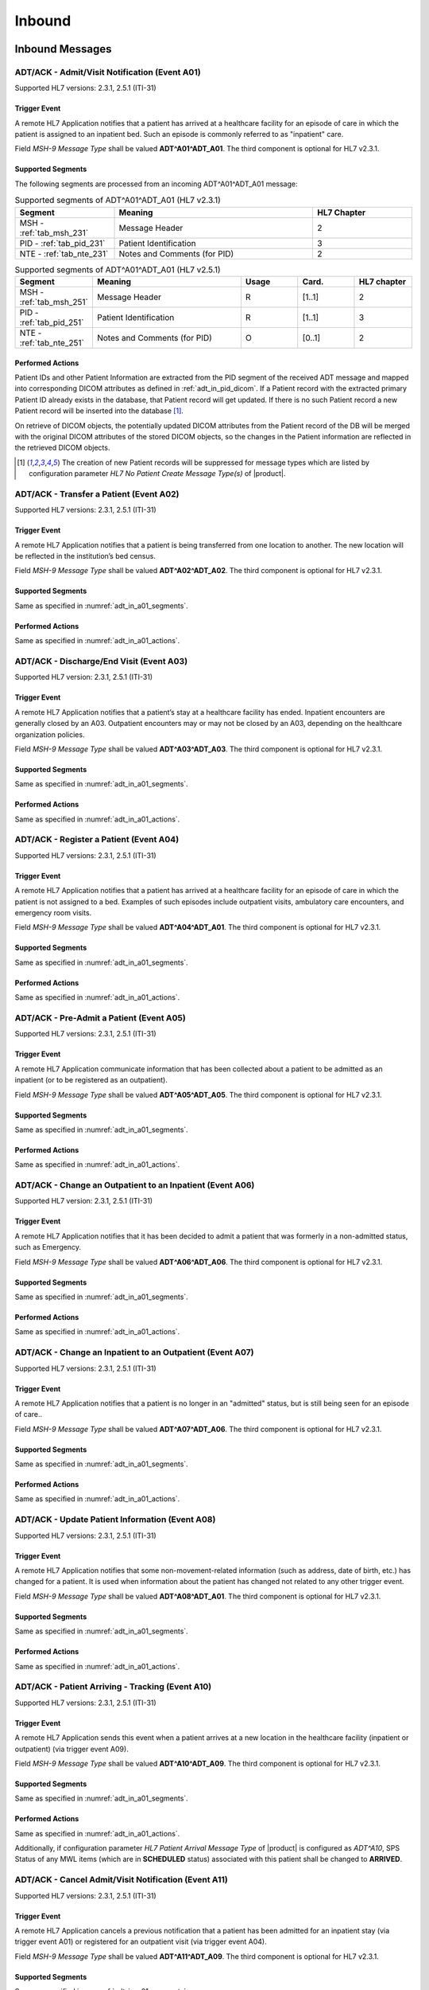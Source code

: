 Inbound
#######

.. _adt_in_messages:

Inbound Messages
================

.. _adt_in_a01:

ADT/ACK - Admit/Visit Notification (Event A01)
----------------------------------------------
Supported HL7 versions: 2.3.1, 2.5.1 (ITI-31)

Trigger Event
^^^^^^^^^^^^^
A remote HL7 Application notifies that a patient has arrived at a healthcare facility for an episode of care in which
the patient is assigned to an inpatient bed. Such an episode is commonly referred to as "inpatient" care.

Field *MSH-9 Message Type* shall be valued **ADT^A01^ADT_A01**. The third component is optional for HL7 v2.3.1.

.. _adt_in_a01_segments:

Supported Segments
^^^^^^^^^^^^^^^^^^
The following segments are processed from an incoming ADT^A01^ADT_A01 message:

.. csv-table:: Supported segments of ADT^A01^ADT_A01 (HL7 v2.3.1)
   :header: Segment, Meaning, HL7 Chapter
   :widths: 25, 50, 25

   MSH - :ref:`tab_msh_231`, Message Header, 2
   PID - :ref:`tab_pid_231`, Patient Identification, 3
   NTE - :ref:`tab_nte_231`, Notes and Comments (for PID), 2

.. csv-table:: Supported segments of ADT^A01^ADT_A01 (HL7 v2.5.1)
   :header: Segment, Meaning, Usage, Card., HL7 chapter
   :widths: 15, 40, 15, 15, 15

   MSH - :ref:`tab_msh_251`, Message Header, R, [1..1], 2
   PID - :ref:`tab_pid_251`, Patient Identification, R, [1..1], 3
   NTE - :ref:`tab_nte_251`, Notes and Comments (for PID), O, [0..1], 2

.. _adt_in_a01_actions:

Performed Actions
^^^^^^^^^^^^^^^^^
Patient IDs and other Patient Information are extracted from the PID segment of the received ADT message and mapped
into corresponding DICOM attributes as defined in :ref:`adt_in_pid_dicom`. If a Patient record with the extracted
primary Patient ID already exists in the database, that Patient record will get updated. If there is no such Patient
record a new Patient record will be inserted into the database [#hl7NoPatientCreateMessageType]_.

On retrieve of DICOM objects, the potentially updated DICOM attributes from the Patient record of the DB will be
merged with the original DICOM attributes of the stored DICOM objects, so the changes in the Patient information are
reflected in the retrieved DICOM objects.

.. [#hl7NoPatientCreateMessageType] The creation of new Patient records will be suppressed for message types which are
   listed by configuration parameter *HL7 No Patient Create Message Type(s)*  of |product|.


.. _adt_in_a02:

ADT/ACK - Transfer a Patient (Event A02)
----------------------------------------
Supported HL7 versions: 2.3.1, 2.5.1 (ITI-31)

Trigger Event
^^^^^^^^^^^^^
A remote HL7 Application notifies that a patient is being transferred from one location to another. The new location
will be reflected in the institution’s bed census. 

Field *MSH-9 Message Type* shall be valued **ADT^A02^ADT_A02**. The third component is optional for HL7 v2.3.1.

Supported Segments
^^^^^^^^^^^^^^^^^^
Same as specified in :numref:`adt_in_a01_segments`.

Performed Actions
^^^^^^^^^^^^^^^^^
Same as specified in :numref:`adt_in_a01_actions`.

.. _adt_in_a03:

ADT/ACK - Discharge/End Visit (Event A03)
-----------------------------------------
Supported HL7 version: 2.3.1, 2.5.1 (ITI-31)

Trigger Event
^^^^^^^^^^^^^
A remote HL7 Application notifies that a patient’s stay at a healthcare facility has ended. Inpatient encounters are
generally closed by an A03. Outpatient encounters may or may not be closed by an A03, depending on the healthcare
organization policies.

Field *MSH-9 Message Type* shall be valued **ADT^A03^ADT_A03**. The third component is optional for HL7 v2.3.1.

Supported Segments
^^^^^^^^^^^^^^^^^^
Same as specified in :numref:`adt_in_a01_segments`.

Performed Actions
^^^^^^^^^^^^^^^^^
Same as specified in :numref:`adt_in_a01_actions`.

.. _adt_in_a04:

ADT/ACK - Register a Patient (Event A04)
----------------------------------------
Supported HL7 versions: 2.3.1, 2.5.1 (ITI-31)

Trigger Event
^^^^^^^^^^^^^
A remote HL7 Application notifies that a patient has arrived at a healthcare facility for an episode of care in which
the patient is not assigned to a bed. Examples of such episodes include outpatient visits, ambulatory care encounters,
and emergency room visits.

Field *MSH-9 Message Type* shall be valued **ADT^A04^ADT_A01**. The third component is optional for HL7 v2.3.1.

Supported Segments
^^^^^^^^^^^^^^^^^^
Same as specified in :numref:`adt_in_a01_segments`.

Performed Actions
^^^^^^^^^^^^^^^^^
Same as specified in :numref:`adt_in_a01_actions`.

.. _adt_in_a05:

ADT/ACK - Pre-Admit a Patient (Event A05)
-----------------------------------------
Supported HL7 versions: 2.3.1, 2.5.1 (ITI-31)

Trigger Event
^^^^^^^^^^^^^
A remote HL7 Application communicate information that has been collected about a patient to be admitted as an inpatient
(or to be registered as an outpatient).

Field *MSH-9 Message Type* shall be valued **ADT^A05^ADT_A05**. The third component is optional for HL7 v2.3.1.

Supported Segments
^^^^^^^^^^^^^^^^^^
Same as specified in :numref:`adt_in_a01_segments`.

Performed Actions
^^^^^^^^^^^^^^^^^
Same as specified in :numref:`adt_in_a01_actions`.

.. _adt_in_a06:

ADT/ACK - Change an Outpatient to an Inpatient (Event A06)
----------------------------------------------------------
Supported HL7 version: 2.3.1, 2.5.1 (ITI-31)

Trigger Event
^^^^^^^^^^^^^
A remote HL7 Application notifies that it has been decided to admit a patient that was formerly in a non-admitted
status, such as Emergency.

Field *MSH-9 Message Type* shall be valued **ADT^A06^ADT_A06**. The third component is optional for HL7 v2.3.1.

Supported Segments
^^^^^^^^^^^^^^^^^^
Same as specified in :numref:`adt_in_a01_segments`.

Performed Actions
^^^^^^^^^^^^^^^^^
Same as specified in :numref:`adt_in_a01_actions`.

.. _adt_in_a07:

ADT/ACK - Change an Inpatient to an Outpatient (Event A07)
----------------------------------------------------------
Supported HL7 versions: 2.3.1, 2.5.1 (ITI-31)

Trigger Event
^^^^^^^^^^^^^
A remote HL7 Application notifies that a patient is no longer in an "admitted" status, but is still being seen for an
episode of care..

Field *MSH-9 Message Type* shall be valued **ADT^A07^ADT_A06**. The third component is optional for HL7 v2.3.1.

Supported Segments
^^^^^^^^^^^^^^^^^^
Same as specified in :numref:`adt_in_a01_segments`.

Performed Actions
^^^^^^^^^^^^^^^^^
Same as specified in :numref:`adt_in_a01_actions`.

.. _adt_in_a08:

ADT/ACK - Update Patient Information (Event A08)
------------------------------------------------
Supported HL7 versions: 2.3.1, 2.5.1 (ITI-31)

Trigger Event
^^^^^^^^^^^^^
A remote HL7 Application notifies that some non-movement-related information (such as address, date of birth, etc.) has
changed for a patient. It is used when information about the patient has changed not related to any other trigger event.

Field *MSH-9 Message Type* shall be valued **ADT^A08^ADT_A01**. The third component is optional for HL7 v2.3.1.

Supported Segments
^^^^^^^^^^^^^^^^^^
Same as specified in :numref:`adt_in_a01_segments`.

Performed Actions
^^^^^^^^^^^^^^^^^
Same as specified in :numref:`adt_in_a01_actions`.

.. _adt_in_a10:

ADT/ACK - Patient Arriving - Tracking (Event A10)
-------------------------------------------------
Supported HL7 versions: 2.3.1, 2.5.1 (ITI-31)

Trigger Event
^^^^^^^^^^^^^
A remote HL7 Application sends this event when a patient arrives at a new location in the healthcare facility (inpatient
or outpatient) (via trigger event A09).

Field *MSH-9 Message Type* shall be valued **ADT^A10^ADT_A09**. The third component is optional for HL7 v2.3.1.

Supported Segments
^^^^^^^^^^^^^^^^^^
Same as specified in :numref:`adt_in_a01_segments`.

Performed Actions
^^^^^^^^^^^^^^^^^
Same as specified in :numref:`adt_in_a01_actions`.

Additionally, if configuration parameter *HL7 Patient Arrival Message Type*  of |product| is configured as *ADT^A10*,
SPS Status of any MWL items (which are in **SCHEDULED** status) associated with this patient shall be changed to **ARRIVED**.

.. _adt_in_a11:

ADT/ACK - Cancel Admit/Visit Notification (Event A11)
-----------------------------------------------------
Supported HL7 versions: 2.3.1, 2.5.1 (ITI-31)

Trigger Event
^^^^^^^^^^^^^
A remote HL7 Application cancels a previous notification that a patient has been admitted for an inpatient stay (via
trigger event A01) or registered for an outpatient visit (via trigger event A04).

Field *MSH-9 Message Type* shall be valued **ADT^A11^ADT_A09**. The third component is optional for HL7 v2.3.1.

Supported Segments
^^^^^^^^^^^^^^^^^^
Same as specified in :numref:`adt_in_a01_segments`.

Performed Actions
^^^^^^^^^^^^^^^^^
Same as specified in :numref:`adt_in_a01_actions`.

.. _adt_in_a12:

ADT/ACK - Cancel Transfer (Event A12)
-------------------------------------
Supported HL7 versions: 2.3.1, 2.5.1 (ITI-31)

Trigger Event
^^^^^^^^^^^^^
A remote HL7 Application cancels a previous notification (via trigger event A02) that a patient was being moved from
one location to another.

Field *MSH-9 Message Type* shall be valued **ADT^A12^ADT_A12**. The third component is optional for HL7 v2.3.1.

Supported Segments
^^^^^^^^^^^^^^^^^^
Same as specified in :numref:`adt_in_a01_segments`.

Performed Actions
^^^^^^^^^^^^^^^^^
Same as specified in :numref:`adt_in_a01_actions`.

.. _adt_in_a13:

ADT/ACK - Cancel Discharge/End Visit  (Event A13)
-------------------------------------------------
Supported HL7 versions: 2.3.1, 2.5.1 (ITI-31)

Trigger Event
^^^^^^^^^^^^^
A remote HL7 Application cancels a previous notification (via trigger event A03) that a patient’s stay at a healthcare
facility had ended.

Field *MSH-9 Message Type* shall be valued **ADT^A13^ADT_A01**. The third component is optional for HL7 v2.3.1.

Supported Segments
^^^^^^^^^^^^^^^^^^
Same as specified in :numref:`adt_in_a01_segments`.

Performed Actions
^^^^^^^^^^^^^^^^^
Same as specified in :numref:`adt_in_a01_actions`.

.. _adt_in_a28:

ADT/ACK - Add Person or Patient Information (Event A28)
-------------------------------------------------------
Supported HL7 version: 2.5 (ITI-30)

Trigger Event
^^^^^^^^^^^^^
A remote HL7 Application communicates the demographics of a new patient, as well as related information.

Field *MSH-9 Message Type* shall be valued **ADT^A28^ADT_A05**.

Supported Segments
^^^^^^^^^^^^^^^^^^
Same as specified in :numref:`adt_in_a01_segments`.

Performed Actions
^^^^^^^^^^^^^^^^^
Same as specified in :numref:`adt_in_a01_actions`.

.. _adt_in_a31:

ADT/ACK - Update Person Information (Event A31)
-----------------------------------------------
Supported HL7 version: 2.5 (ITI-30)

Trigger Event
^^^^^^^^^^^^^
A remote HL7 Application updates the demographics of an existing patient.

Field *MSH-9 Message Type* shall be valued **ADT^A31^ADT_A05**.

Supported Segments
^^^^^^^^^^^^^^^^^^
Same as specified in :numref:`adt_in_a01_segments`.

Performed Actions
^^^^^^^^^^^^^^^^^
Same as specified in :numref:`adt_in_a01_actions`.

.. _adt_in_a38:

ADT/ACK - Cancel Pre-Admit (Event A38)
--------------------------------------
Supported HL7 versions: 2.3.1, 2.5.1 (ITI-31)

Trigger Event
^^^^^^^^^^^^^
A remote HL7 Application cancels a previous notification (via trigger event A05) that a patient was to be updated to
pre-admitted (or pre-registered) status.

Field *MSH-9 Message Type* shall be valued **ADT^A38^ADT_A38**. The third component is optional for HL7 v2.3.1.

Supported Segments
^^^^^^^^^^^^^^^^^^
Same as specified in :numref:`adt_in_a01_segments`.

Performed Actions
^^^^^^^^^^^^^^^^^
Same as specified in :numref:`adt_in_a01_actions`.

.. _adt_in_a40:

ADT/ACK - Merge Patient - Patient Identifier List (Event A40)
-------------------------------------------------------------
Supported HL7 versions: 2.3.1, 2.5.1 (ITI-30)

Trigger Event
^^^^^^^^^^^^^
A remote HL7 Application notifies the merge of records for a patient that was incorrectly filed under two different
identifiers. This message is only used to merge two patient identifiers of the same type, or two lists of patient
identifiers. It is not used to update other patient demographics information. The A31 trigger event should be used
for this purpose.

Field *MSH-9 Message Type* shall be valued **ADT^A40^ADT_A39**. The third component is optional for HL7 v2.3.1.

Supported Segments
^^^^^^^^^^^^^^^^^^
The following segments are processed from an incoming ADT^A40^ADT_A39 message:

.. csv-table:: Supported segments of ADT^A40^ADT_A39 (HL7 v2.3.1)
   :header: Segment, Meaning, HL7 Chapter
   :widths: 25, 50, 25

   MSH - :ref:`tab_msh_231`, Message Header, 2
   PID - :ref:`tab_pid_231`, Patient Identification, 3
   NTE - :ref:`tab_nte_231`, Notes and Comments, 2
   MRG - :ref:`tab_mrg_231`, Merge Information, 3

.. csv-table:: Supported segments of ADT^A40^ADT_A39 (HL7 v2.5.1)
   :header: Segment, Meaning, Usage, Card., HL7 chapter
   :widths: 15, 40, 15, 15, 15

   MSH - :ref:`tab_msh_251`, Message Header, R, [1..1], 2
   PID - :ref:`tab_pid_251`, Patient Identification, R, [1..1], 3
   NTE - :ref:`tab_nte_251`, Notes and Comments, O, [0..1], 2
   MRG - :ref:`tab_mrg_251`, Merge Information, R, [1..1], 3

The "incorrect supplier identifier" identified in the MRG segment (*MRG-1 Prior Patient Identifier List*) is to be
merged with the required "correct target identifier" in the PID segment (*PID-3 Patient Identifier List*). The
"incorrect supplier identifier" would then logically never be referenced in future transactions.

Performed Actions
^^^^^^^^^^^^^^^^^
Patient IDs and other Patient Information for the dominant Patient record are extracted from the PID segment of the
received ADT message and mapped into corresponding DICOM attributes as defined in :ref:`adt_in_pid_dicom`. If a
Patient record with the extracted primary Patient ID already exists in the database, that Patient record will get updated.
If there is no such Patient record a new Patient record will be inserted into the database [#hl7NoPatientCreateMessageType]_.

Patient ID and the Patient name for the old Patient record are extracted from the MRG segment of the received ADT
message and mapped into corresponding DICOM attributes as defined in :ref:`adt_in_mrg_dicom`. If a Patient record
with the extracted primary Patient ID already exists in the database, all associated Study, MPPS and MWL records
will be moved to the Patient record with the Patient ID from the PID segment. If there is no such Patient record a
new Patient record will be inserted into the database [#hl7NoPatientCreateMessageType]_. Therefore there will be always
a Patient Record with the Patient ID from the MRG segment, which contains a reference to the *dominant* Patient Record
with the Patient ID, marking them as *merged*.

Subsequently received HL7 messages referring a *merged* Patient by its Patient ID will be rejected, whereas DICOM
objects to a *merged* Patient will be accepted. Particularly, if the Patient ID in the first received DICOM object of
a Study matches the Patient ID of a *merged* Patient record in the database, the new Study record will be associated
with the *dominant* Patient record, so the stale Patient Information in the received DICOM object will be replaced by
the updated Patient Information in the *dominant* Patient record on retrieve of DICOM objects of that Study.

.. _adt_in_a47:

ADT/ACK - Change Patient Identifier List (Event A47)
----------------------------------------------------
Supported HL7 version: 2.5 (ITI-30)

Trigger Event
^^^^^^^^^^^^^
A remote HL7 Application notifies the change of a patient identifier list for a patient.

That is, a single *PID-3 patient identifier list value* has been found to be incorrect and has been changed.
This message is not used to update other patient demographics information. The A31 trigger event should be used for
this purpose.

Field  *MSH-9 Message Type* shall be valued **ADT^A47^ADT_A30**.

Supported Segments
^^^^^^^^^^^^^^^^^^
The following segments are processed from an incoming ADT^A47^ADT_A30 message:

.. csv-table:: Supported Segments of ADT^A47^ADT_A30 (HL7 v2.5.1)
   :header: Segment, Meaning, Usage, Card., HL7 chapter
   :widths: 15, 40, 15, 15, 15

   MSH - :ref:`tab_msh_251`, Message Header, R, [1..1], 2
   PID - :ref:`tab_pid_251`, Patient Identification, R, [1..1], 3
   NTE - :ref:`tab_nte_251`, Notes and Comments, O, [0..1], 2
   MRG - :ref:`tab_mrg_251`, Merge Information, R, 1..1], 3

The "incorrect supplier identifier" value is stored in the MRG segment (*MRG-1 Prior Patient Identifier List*) and is
to be changed to the "correct target patient ID" value stored in the PID segment (*PID-3 Patient Identifier List*).

Performed Actions
^^^^^^^^^^^^^^^^^
The "correct" Patient IDs and other Patient Information for the Patient record are extracted from the PID segment of
the received ADT message and mapped into corresponding DICOM attributes as defined in :ref:`adt_in_pid_dicom`. If a
Patient record with the extracted primary Patient ID already exists in the database, the message will be rejected.

The "incorrect" Patient ID and the prior Patient name are extracted from the MRG segment of the received ADT message
and mapped into corresponding DICOM attributes as defined in :ref:`adt_in_mrg_dicom`.

Further behavior depends on if *HL7 Track Changed Patient ID* is enabled/disabled by a correspondent configuration
parameter of |product|:

HL7 Track Changed Patient ID enabled
''''''''''''''''''''''''''''''''''''
A new Patient record with Patient IDs and other Patient Information from the PID segment will be inserted into the
database. If a Patient record with the prior Patient ID from the MRG segment already exists in the database, all
associated Study, MPPS and MWL records will be moved to the Patient record with the Patient ID from the PID segment. If
there is no such Patient record a new Patient record will be inserted into the database [#hl7NoPatientCreateMessageType]_.
Therefore there will be always a Patient Record with the Patient ID from the MRG segment, which contains a reference to
the *dominant* Patient Record with the Patient ID, marking them as *merged*.

Subsequently received HL7 messages referring a *merged* Patient by its Patient ID will be rejected, whereas DICOM
objects to a *merged* Patient will be accepted. Particularly, if the Patient ID in the first received DICOM object of
a Study matches the Patient ID of a *merged* Patient record in the database, the new Study record will be associated
with the *dominant* Patient record, so the stale Patient Information in the received DICOM object will be replaced by
the updated Patient Information in the *dominant* Patient record on retrieve of DICOM objects of that Study.

HL7 Track Changed Patient ID disabled
'''''''''''''''''''''''''''''''''''''
If a Patient record with the previous Patient ID from the MRG segment already exists in the database, it will be updated
with the Patient IDs and other Patient Information from the PID segment. If there is no such Patient record a new Patient
record with the Patient IDs and other Patient Information from the PID segment will be inserted into the database
[#hl7NoPatientCreateMessageType]_.

Consequently, subsequently received HL7 messages with the previous Patient ID will be accepted, causing the insert of a
new Patient record in the database with the previous Patient ID. Also the receive of DICOM objects with the previous
Patient ID will then cause the insert of a new Patient record, associated with the new received Study.

.. _adt_in_segments:

Inbound Message Segments
========================

.. _adt_in_msh:

MSH - Message Header segment
----------------------------
Same as specified in :ref:`tab_msh_231` or :ref:`tab_msh_251`

.. _adt_in_pid:

PID - Patient Identification segment
------------------------------------
.. csv-table:: PID - Patient Identification segment (HL7 v2.3.1)
   :name: tab_pid_231
   :header: SEQ, LEN, DT, OPT, TBL#, ITEM #, Element Name
   :widths: 8, 8, 8, 8, 8, 12, 48

   1, 4, SI, O, , 00104, SetID -Patient ID
   2, 20, CX, O, , 00105, **Patient ID**
   3, 20, CX, R, , 00106, **Patient Identifier List**
   4, 20, CX, O, , 00107, **Alternate Patient ID**
   5, 48, XPN, R, , 00108, **Patient Name**
   6, 48, XPN, O, , 00109, **Mother’s Maiden Name**
   7, 26, TS, R2, , 00110, **Date/Time of Birth**
   8, 1, IS, R, 0001, 00111, **Sex**
   9, 48, XPN, O, , 00112, **Patient Alias**
   10, 80, CE, R2, 0005, 00113, Race
   11, 1, 06, XAD, R2, 00114, **Patient Address**
   12, 4, IS, O, , 00115, County Code
   13, 40, XTN, O, , 00116, **Phone Number - Home**
   14, 40, XTN, O, , 00117, **Phone Number - Business**
   15, 60, CE, O, 0296, 00118, **Primary Language**
   16, 1, IS, O, 0002, 00119, Marital Status
   17, 80, CE, O, 0006, 00120, Religion
   18, 20, CX, C, , 00121, **Patient Account Number**
   19, 16, ST, O, , 00122, SSN Number – Patient
   20, 25, DLN, O, , 00123, Driver's License Number - Patient
   21, 20, CX, O, , 00124, Mother's Identifier
   22, 80, CE, O, 0189, 00125, Ethnic Group
   23, 60, ST, O, , 00126, Birth Place
   24, 1, ID, O, 0136, 00127, Multiple Birth Indicator
   25, 2, NM, O, , 00128, Birth Order
   26, 80, CE, O, 0171, 00129, Citizenship
   27, 60, CE, O, 0172, 00130, **Veterans Military Status**
   28, 80, CE, O, , 00739, Nationality
   29, 26, TS, O, , 00740, Patient Death Date and Time
   30, 1, ID, O, 0136, 00741, Patient Death Indicator

.. csv-table:: PID - Patient Identification segment (HL7 v2.5.1)
   :name: tab_pid_251
   :header: SEQ, LEN, DT, Usage, Card., TBL#, ITEM #, Element Name
   :widths: 8, 8, 8, 8, 8, 8, 12, 40

   1, 4, SI, O, [0..1], , 00104, Set ID - PID
   2, 20, CX, O, [0..0], , 00105, **Patient ID**
   3, 250, CX, R, [1..*], , 00106, **Patient Identifier List**
   4, 20, CX, O, [0..0], , 00107, **Alternate Patient ID - PID**
   5, 250, XPN, R, [1..*], , 00108, **Patient Name**
   6, 250, XPN, O, [0..1], , 00109, **Mother’s Maiden Name**
   7, 26, TS, CE, [0..1], , 00110, **Date/Time of Birth**
   8, 1, IS, CE, [1..1], 0001, 00111, **Administrative Sex**
   9, 250, XPN, O, [0..1], , 00112, Patient Alias
   10, 250, CE, O, [0..1], 0005, 00113, Race
   11, 250, XAD, CE, [0..*], , 00114, **Patient Address**
   12, 4, IS, X, [0..1], 0289, 00115, County Code
   13, 250, XTN, O, [0..*], , 00116, **Phone Number - Home**
   14, 250, XTN, O, [0..*], , 00117, **Phone Number - Business**
   15, 250, CE, O, [0..1], 0296, 00118, **Primary Language**
   16, 250, CE, O, [0..1], 0002, 00119, Marital Status
   17, 250, CE, O, [0..1], 0006, 00120, Religion
   18, 250, CX, C, [0..1], , 00121, **Patient Account Number**
   19, 16, ST, X, [0..1], , 00122, SSN Number - Patient
   20, 25, DLN, X, [0..1], , 00123, Driver's License Number - Patient
   21, 250, CX, O, [0..*], , 00124, Mother's Identifier
   22, 250, CE, O, [0..1], 0189, 00125, Ethnic Group
   23, 250, ST, O, [0..1], , 00126, Birth Place
   24, 1, ID, O, [0..1], 0136, 00127, Multiple Birth Indicator
   25, 2, NM, O, [0..1], , 00128, Birth Order
   26, 250, CE, O, [0..1], 0171, 00129, Citizenship
   27, 250, CE, O, [0..1], 0172, 00130, **Veterans Military Status**
   28, 250, CE, X, [0..0], 0212, 00739, Nationality
   29, 26, TS, CE, [0..1], , 00740, Patient Death Date and Time
   30, 1, ID, C, [0..1], 0136, 00741, Patient Death Indicator
   31, 1, ID, CE, [0..1], 0136, 01535, Identity Unknown Indicator
   32, 20, IS, CE, [0..*], 0445, 01536, Identity Reliability Code
   33, 26, TS, CE, [0..1], , 01537, Last Update Date/Time
   34, 241, HD, O, [0..1], , 01538, Last Update Facility
   35, 250, CE, CE, [0..1], 0446, 01539, **Species Code**
   36, 250, CE, C, [0..1], 0447, 01540, **Breed Code**
   37, 80, ST, O, [0..1], , 01541, Strain
   38, 250, CE, O, [0..2], , 01542, Production Class Code
   39, 250, CWE, O, [0..*], , 01840, Tribal Citizenship

Element names in **bold** indicates that the field is used by |product|.

Patient IDs included in the PID-3 field shall include Assigning Authority (Component 4). The first subcomponent
(namespace ID) of Assigning Authority shall be populated. If the second and third subcomponents (universal ID and
universal ID type) are also populated, they shall reference the same entity as is referenced in the first subcomponent.

This field may be populated with various identifiers assigned to the patient by various assigning authorities.

.. _adt_in_nte:

NTE - Notes and Comments segment (for PID)
------------------------------------------
.. csv-table:: NTE - Notes and Comments segment (for PID) (HL7 v2.3.1)
   :name: tab_nte_231
   :header: SEQ, LEN, DT, OPT, RP/#, TBL#, ITEM #, Element Name
   :widths: 8, 8, 8, 8, 8, 8, 12, 48

   1, 4, SI, O, , , 00096, SetID - NTE
   2, 4, ID, O, , 0105, 00097, Source of Comment
   3, 64k, FT, O, Y, , 00098, **Comment**

.. csv-table:: NTE - Notes and Comments segment (for PID) (HL7 v2.5.1)
   :name: tab_nte_251
   :header: SEQ, LEN, DT, OPT, RP/#, TBL#, ITEM #, Element Name
   :widths: 8, 8, 8, 8, 8, 8, 12, 48

   1, 4, SI, O, , , 00096, SetID - NTE
   2, 4, ID, O, , 0105, 00097, Source of Comment
   3, 65536, FT, O, Y, , 00098, **Comment**
   4, 250, CE, O, , 0364, 01318, Comment Type

Element names in **bold** indicates that the field is used by |product|.

.. _adt_in_mrg:

MRG - Merge segment
-------------------
.. csv-table:: MRG - Merge segment (HL7 v2.3.1)
   :name: tab_mrg_231
   :header: SEQ, LEN, DT, OPT, TBL#, ITEM #, Element Name
   :widths: 8, 8, 8, 8, 8, 12, 48

   1, 20, CX, R, , 00211, **Prior Patient Identifier List**
   2, 20, CX, O, , 00212, Prior Alternate Patient ID
   3, 20, CX, O, , 00213, Prior Patient Account Number
   4, 20, CX, R2, , 00214, Prior Patient ID
   5, 20, CX, O, , 01279, Prior Visit Number
   6, 20, CX, O, , 01280, Prior Alternate Visit ID
   7, 48, XPN, R2, , 01281, **Prior Patient Name**

.. csv-table:: MRG - Merge segment (HL7 v2.5.1)
   :name: tab_mrg_251
   :header: SEQ, LEN, DT, Usage, Card., TBL#, ITEM #, Element Name
   :widths: 8, 8, 8, 8, 8, 8, 12, 40

   1, 250, CX, R, [1..*], , 00211, **Prior Patient Identifier List**
   2, 250, CX, X, [0..0], , 00212, Prior Alternate Patient ID
   3, 250, CX, O, [0..1], , 00213, Prior Patient Account Number
   4, 250, CX, X, , [0..0], 00214, Prior Patient ID
   5, 250, CX, X, [0..0], , 01279, Prior Visit Number
   6, 250, CX, X, [0..0], , 01280, Prior Alternate Visit ID
   7, 250, XPN, O, [0..*], , 01281, **Prior Patient Name**

Element Names in **bold** indicates that the field is used by |product|.

.. _adt_in_dicom:

HL7 ADT to DICOM Mapping
========================

Mappings between HL7 and DICOM are illustrated in the following manner:

- Element Name (HL7 item_number.component.sub-component #/ DICOM (group, element))
- The component / sub-component value is not listed if the HL7 element does not contain multiple components / sub-components.

.. csv-table:: HL7 ADT mapping of PID segment to DICOM Patient Attributes
   :name: adt_in_pid_dicom
   :header: DICOM Attribute, DICOM Tag, HL7 Field, HL7 Item #, HL7 Segment, Note

   **SOP Common**
   Specific Character Set, "(0008, 0005)", Character Set, 00692, MSH:18, [#Note1]_
   **Patient Identification**
   Patient's Name, "(0010, 0010)", Patient  Name, 00108, PID:5
   Patient ID, "(0010, 0020)", Patient Identifier List, 00106.1, PID:3.1, [#Note4]_
   Issuer of Patient ID, "(0010, 0021)", Patient Identifier List, 00106.4.1, PID:3.4.1, [#Note4]_
   Issuer of Patient ID Qualifiers Sequence, "(0010, 0024)",,,, [#Note4]_
   >Item, "(FFFE, E000)"
   >Universal Entity ID, "(0040, 0032)", Patient Identifier List, 00106.4.2, PID:3.4.2
   >Universal Entity ID Type, "(0040, 0033)", Patient Identifier List, 00106.4.3, PID:3.4.3
   Other Patient IDs Sequence, "(0010, 1002)"
   >Patient ID, "(0010, 0020)", Patient ID, 00105.1, PID:2.1
   >Issuer of Patient ID, "(0010, 0021)", Patient ID, 00105.4.1, PID:2.4.1, "set to ``CHIP``, if PID:2.4.1 empty"
   >Type of Patient ID, "(0010, 0022)", , , , set to ``RFID``
   >Issuer of Patient ID Qualifiers Sequence, "(0010, 0024)"
   >>Universal Entity ID, "(0040, 0032)", Patient Identifier List, 00105.4.2, PID:2.4.2
   >>Universal Entity ID Type, "(0040, 0033)", Patient Identifier List, 00105.4.3, PID:2.4.3
   >Item, "(FFFE, E000)"
   >Patient ID, "(0010, 0020)", Alternate Patient ID - PID, 00107.1, PID:4.1
   >Issuer of Patient ID, "(0010, 0021)", Alternate Patient ID - PID, 00107.4.1, PID:4.4.1, "set to ``TATTOO``, if PID:4.4.1 empty"
   >Type of Patient ID, "(0010, 0022)", , , , set to ``BARCODE``
   >Issuer of Patient ID Qualifiers Sequence, "(0010, 0024)"
   >>Universal Entity ID, "(0040, 0032)", Patient Identifier List, 00107.4.2, PID:4.4.2
   >>Universal Entity ID Type, "(0040, 0033)", Patient Identifier List, 00107.4.3, PID:4.4.3
   Patient's Mother's Birth Name, "(0010, 1060)", Mother’s Maiden Name, 00109, PID:6
   **Patient Demographic**
   Patient's Birth Date, "(0010, 0030)", Date/Time of Birth, 00110, PID:7
   Patient's Sex, "(0010, 0040)", Administrative Sex, 00111.1, PID:8.1
   Responsible Person, "(0010, 2297)", Patient Alias, 00112, PID:9
   Responsible Person Role, "(0010, 2298)", , , , "set to ``OWNER``, if PID:9 is not empty"
   Patient's Address, "(0010, 1040)", Patient Address, 00114, PID:11
   Military Rank, "(0010, 1080)", Veterans Military Status, 00130, PID:27.2
   Patient's Primary Language Code Sequence, "(0010, 0101)", Primary Language, 00118, PID:15
   Patient Species Description, "(0010, 2201)", Species Code, 01539.2, PID:35.2
   Patient Species Code Sequence, "(0010, 2202)"
   >Code Value, "(0008, 0100)", Species Code, 01539.1, PID:35.1
   >Coding Scheme Designator, "(0008, 0102)", Species Code, 01539.3, PID:35.3
   >Code Meaning, "(0008, 0104)", Species Code, 01539.2, PID:35.2
   Patient Breed Description, "(0010, 2292)", Breed Code, 01540.2, PID:36.2
   Patient Breed Code Sequence, "(0010, 2293)"
   >Code Value, "(0008, 0100)", Breed Code, 01540.1, PID:36.1
   >Coding Scheme Designator, "(0008, 0102)", Breed Code, 01540.3, PID:36.3
   >Code Meaning, "(0008, 0104)", Breed Code, 01540.2, PID:36.2
   Patient Comments, "(0010, 4000)", Comment, 00098, NTE:3
   **Patient Medical**
   Patient's Sex Neutered, "(0010, 2203)", Administrative Sex, 00111.2, PID:8.2, "'Y'⇒'ALTERED', 'N'⇒'UNALTERED'"

.. csv-table:: HL7 ADT mapping of MRG segment to DICOM Patient Attributes
   :name: adt_in_mrg_dicom
   :header: DICOM Attribute, DICOM Tag, HL7 Field, HL7 Item #, HL7 Segment, Note

   **SOP Common**
   Specific Character Set, "(0008, 0005)", Character Set, 00692, MSH:18, [#Note1]_
   **Patient Identification**
   Patient's Name, "(0010, 0010)", Prior Patient  Name, 01281, MRG:7
   Patient ID, "(0010, 0020)", Prior Patient Identifier List, 00211.1, MRG:1.1, [#Note4]_
   Issuer of Patient ID, "(0010, 0021)", Prior Patient Identifier List, 00211.4.1, MRG:1.4.1, [#Note4]_
   Issuer of Patient ID Qualifiers Sequence, "(0010, 0024)",,,, [#Note4]_
   >Universal Entity ID, "(0040, 0032)", Prior Patient Identifier List, 00211.4.2, MRG:1.4.2
   >Universal Entity ID Type, "(0040, 0033)", Prior Patient Identifier List, 00211.4.3, MRG:1.4.3

.. _adt_in_err:

HL7 ADT - Error Mapping
=======================

Following table gives an overview of error codes and messages sent by |product| for incoming HL7 ADT messages triggering
error conditions.

.. csv-table:: Error Codes Mapping and Usage
   :name: tab_hl7_adt_error
   :header: Error Code,Error Code Meaning,Error Location,User Message,Notes

   **Error Common**
   Same as Error Codes Mapping and Usage in :ref:`tab_hl7_error`
   **Patient Management specific**
   101,Required Field Missing,PID^1^3^1^1,Missing patient identifier,
   ,,MRG^1^1^1^1,Missing prior patient identifier,
   204,Unknown Key Identifier,PID^1^3^1^1,,[#Note2]_
   ,,MRG^1^1^1^1,,[#Note2]_
   204,Unknown Key Identifier,PID^1^3^1^1,Missing patient identifier with trusted assigning authority,[#Note5]_
   ,,MRG^1^1^1^1,Missing prior patient identifier with trusted assigning authority,[#Note5]_
   205,Duplicate Key Identifier,PID^1^3,Either previous or new Patient ID has missing issuer and change patient id tracking is enabled. Disable change patient id tracking feature and retry update,
   ,,MRG^1^1^1^1,Prior patient identifier matches patient identifier,
   207,Application Internal Error,,,[#Note3]_

.. [#Note1] `HL7 DICOM Character Set <https://dcm4chee-arc-cs.readthedocs.io/en/latest/networking/config/archiveHL7Application.html#hl7dicomcharacterset>`_
   if configured, is selected to specify Specific Character Set. Else, MSH-18 if present in the incoming HL7 message, :ref:`tab_hl7_dicom_charset` 
   is selected to specify Specific Character Set. If MSH-18 is absent, then
   `HL7 Default Character Set <https://dcm4chee-arc-cs.readthedocs.io/en/latest/networking/config/hl7Application.html#hl7defaultcharacterset>`_
   is selected to specify Specific Character Set.

.. [#Note2] Message stating respective patient identifier refers to an already merged patient record. Depends on configured
   `HL7 Referred Merged Patient Policy <https://dcm4chee-arc-cs.readthedocs.io/en/latest/networking/config/archiveHL7Application.html#hl7referredmergedpatientpolicy>_`.

.. [#Note3] User message in ERR:7 is set to exception message. This exception pertains to HL7 ADT message processing
   triggered internal application failure.

.. [#Note4] Multiple patient identifiers separated by **Repetition Separator ~** are included inside of
   Other Patient IDs Sequence (0010,1002). By default the first patient identifier pair is selected to be mapped to
   Patient ID (0010,0020), Issuer of Patient ID (0010,0021) and Issuer of Patient ID Qualifiers Sequence (0010,0024),
   unless any issuer value is configured in `HL7 Primary Assigning Authority of Patient ID <https://dcm4chee-arc-cs.readthedocs.io/en/latest/networking/config/archiveDevice.html#hl7primaryassigningauthorityofpatientid>`_
   which shall be used to search primary qualified patient identifier in the list of identifiers in specified segment field.

.. [#Note5] Message stating respective patient identifiers can not be identified by configured `Trusted Issuer of Patient ID Pattern <https://dcm4chee-arc-cs.readthedocs.io/en/latest/networking/config/archiveDevice.html#dcmtrustedissuerofpatientidpattern>`_
   or by `Trusted Issuer of Patient IDs <https://dcm4chee-arc-cs.readthedocs.io/en/latest/networking/config/archiveDevice.html#dcmtrustedissuerofpatientid>`_